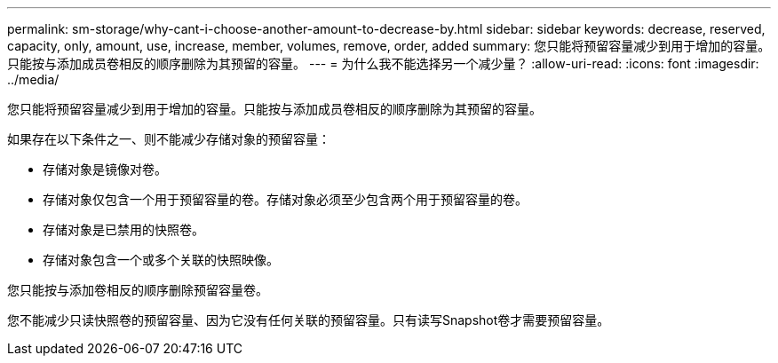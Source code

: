 ---
permalink: sm-storage/why-cant-i-choose-another-amount-to-decrease-by.html 
sidebar: sidebar 
keywords: decrease, reserved, capacity, only, amount, use, increase, member, volumes, remove, order, added 
summary: 您只能将预留容量减少到用于增加的容量。只能按与添加成员卷相反的顺序删除为其预留的容量。 
---
= 为什么我不能选择另一个减少量？
:allow-uri-read: 
:icons: font
:imagesdir: ../media/


[role="lead"]
您只能将预留容量减少到用于增加的容量。只能按与添加成员卷相反的顺序删除为其预留的容量。

如果存在以下条件之一、则不能减少存储对象的预留容量：

* 存储对象是镜像对卷。
* 存储对象仅包含一个用于预留容量的卷。存储对象必须至少包含两个用于预留容量的卷。
* 存储对象是已禁用的快照卷。
* 存储对象包含一个或多个关联的快照映像。


您只能按与添加卷相反的顺序删除预留容量卷。

您不能减少只读快照卷的预留容量、因为它没有任何关联的预留容量。只有读写Snapshot卷才需要预留容量。
